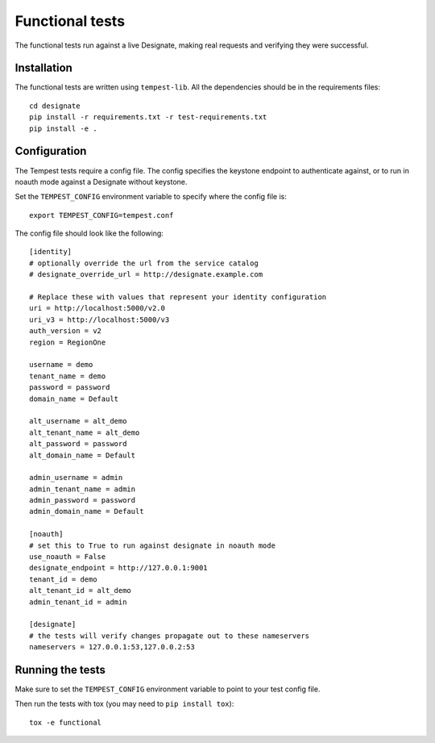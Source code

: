 .. _functional-tests:

===================
 Functional tests
===================

The functional tests run against a live Designate, making real requests and
verifying they were successful.

Installation
============

The functional tests are written using ``tempest-lib``. All the dependencies
should be in the requirements files:

::

    cd designate
    pip install -r requirements.txt -r test-requirements.txt
    pip install -e .

Configuration
=============

The Tempest tests require a config file. The config specifies the keystone
endpoint to authenticate against, or to run in noauth mode against a Designate
without keystone.

Set the ``TEMPEST_CONFIG`` environment variable to specify where the config
file is:

::

    export TEMPEST_CONFIG=tempest.conf


The config file should look like the following:

::

    [identity]
    # optionally override the url from the service catalog
    # designate_override_url = http://designate.example.com

    # Replace these with values that represent your identity configuration
    uri = http://localhost:5000/v2.0
    uri_v3 = http://localhost:5000/v3
    auth_version = v2
    region = RegionOne

    username = demo
    tenant_name = demo
    password = password
    domain_name = Default

    alt_username = alt_demo
    alt_tenant_name = alt_demo
    alt_password = password
    alt_domain_name = Default

    admin_username = admin
    admin_tenant_name = admin
    admin_password = password
    admin_domain_name = Default

    [noauth]
    # set this to True to run against designate in noauth mode
    use_noauth = False
    designate_endpoint = http://127.0.0.1:9001
    tenant_id = demo
    alt_tenant_id = alt_demo
    admin_tenant_id = admin

    [designate]
    # the tests will verify changes propagate out to these nameservers
    nameservers = 127.0.0.1:53,127.0.0.2:53


Running the tests
=================

Make sure to set the ``TEMPEST_CONFIG`` environment variable to point to your
test config file.

Then run the tests with tox (you may need to ``pip install tox``):

::

    tox -e functional
